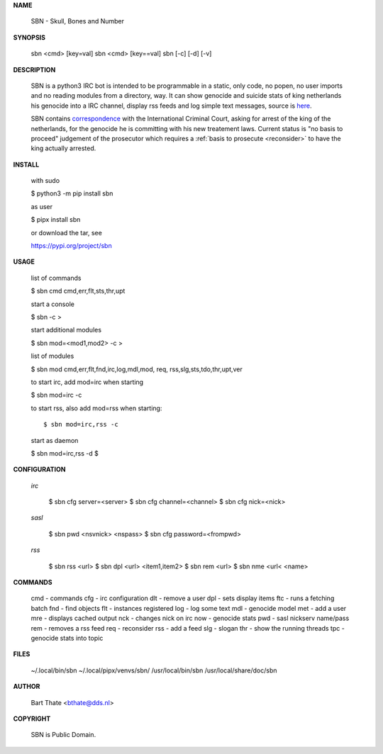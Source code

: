 **NAME**

    SBN - Skull, Bones and Number


**SYNOPSIS**

    sbn <cmd> [key=val] 
    sbn <cmd> [key==val]
    sbn [-c] [-d] [-v]


**DESCRIPTION**


    SBN is a python3 IRC bot is intended to be programmable  in a
    static, only code, no popen, no user imports and no reading modules from
    a directory, way. It can show genocide and suicide stats of king netherlands
    his genocide into a IRC channel, display rss feeds and log simple text
    messages, source is `here <source.html>`_.

    SBN contains `correspondence <writings.html>`_ with the
    International Criminal Court, asking for arrest of the king of the 
    netherlands, for the genocide he is committing with his new treatement laws.
    Current status is "no basis to proceed" judgement of the prosecutor 
    which requires a :ref:`basis to prosecute <reconsider>` to have the king actually
    arrested.


**INSTALL**

    with sudo

    $ python3 -m pip install sbn

    as user

    $ pipx install sbn

    or download the tar, see

    https://pypi.org/project/sbn

**USAGE**


    list of commands

    $ sbn cmd
    cmd,err,flt,sts,thr,upt


    start a console

    $ sbn -c
    >

    start additional modules

    $ sbn mod=<mod1,mod2> -c
    >

    list of modules

    $ sbn mod
    cmd,err,flt,fnd,irc,log,mdl,mod,
    req, rss,slg,sts,tdo,thr,upt,ver

    to start irc, add mod=irc when
    starting

    $ sbn mod=irc -c

    to start rss, also add mod=rss
    when starting::

    $ sbn mod=irc,rss -c

    start as daemon

    $ sbn  mod=irc,rss -d
    $ 


**CONFIGURATION**


 *irc*

    $ sbn cfg server=<server>
    $ sbn cfg channel=<channel>
    $ sbn cfg nick=<nick>

 *sasl*

    $ sbn pwd <nsvnick> <nspass>
    $ sbn cfg password=<frompwd>

 *rss*

    $ sbn rss <url>
    $ sbn dpl <url> <item1,item2>
    $ sbn rem <url>
    $ sbn nme <url< <name>


**COMMANDS**

    cmd - commands
    cfg - irc configuration
    dlt - remove a user
    dpl - sets display items
    ftc - runs a fetching batch
    fnd - find objects 
    flt - instances registered
    log - log some text
    mdl - genocide model
    met - add a user
    mre - displays cached output
    nck - changes nick on irc
    now - genocide stats
    pwd - sasl nickserv name/pass
    rem - removes a rss feed
    req - reconsider
    rss - add a feed
    slg - slogan
    thr - show the running threads
    tpc - genocide stats into topic


**FILES**

    ~/.local/bin/sbn
    ~/.local/pipx/venvs/sbn/
    /usr/local/bin/sbn
    /usr/local/share/doc/sbn

**AUTHOR**


    Bart Thate <bthate@dds.nl>


**COPYRIGHT**

    SBN is Public Domain.
